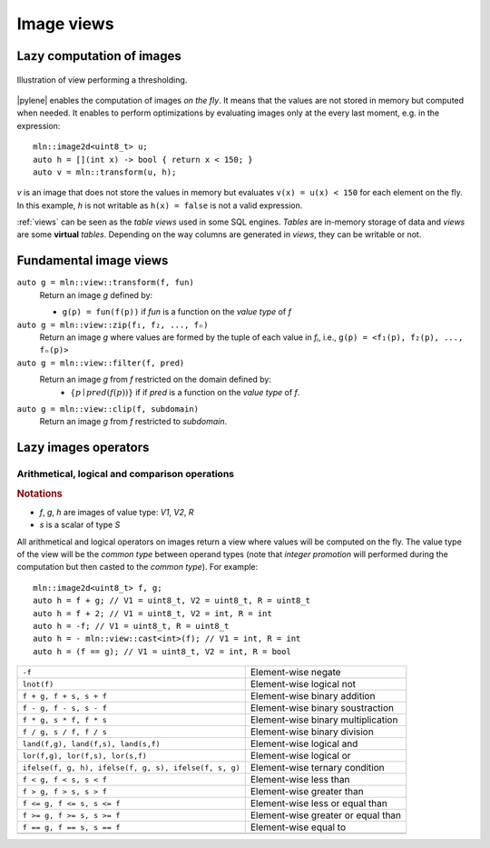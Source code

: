 Image views
===========

Lazy computation of images
--------------------------

.. figure:: /figures/core/transform_thresholding.svg
  :align: center
  
  Illustration of view performing a thresholding.

|pylene| enables the computation of images *on the fly*. It means that
the values are not stored in memory but computed when needed. It
enables to perform optimizations by evaluating images only at the
every last moment, e.g. in the expression::

  mln::image2d<uint8_t> u;
  auto h = [](int x) -> bool { return x < 150; }
  auto v = mln::transform(u, h);

`v` is an image that does not store the values in memory but evaluates ``v(x) = u(x) <
150`` for each element on the fly. In this example, `h` is not writable as ``h(x) =
false`` is not a valid expression.


:ref:`views` can be seen as the *table views* used in
some SQL engines. `Tables` are in-memory storage of data and `views`
are some **virtual** `tables`. Depending on the way columns are
generated in `views`, they can be writable or not. 


Fundamental image views
---------------------------

``auto g = mln::view::transform(f, fun)``
  Return an image `g` defined by:

  * ``g(p) = fun(f(p))`` if `fun` is a function on the `value type` of `f`

``auto g = mln::view::zip(f₁, f₂, ..., fₙ)``
  Return an image `g` where values are formed by the tuple of each
  value in `fᵢ`, i.e., ``g(p) = <f₁(p), f₂(p), ..., fₙ(p)>``

``auto g = mln::view::filter(f, pred)``
  Return an image `g` from `f` restricted on the domain defined by:
   * :math:`\{ p \mid pred(f(p)) \}` if if `pred` is a function on the
     `value type` of `f`.

``auto g = mln::view::clip(f, subdomain)``
  Return an image `g` from `f` restricted to `subdomain`.


Lazy images operators
---------------------

Arithmetical, logical and comparison operations
^^^^^^^^^^^^^^^^^^^^^^^^^^^^^^^^^^^^^^^^^^^^^^^

.. rubric:: Notations

* `f`, `g`, `h` are images of value type: `V1`, `V2`, `R`
* `s` is a scalar of type `S`

All arithmetical and logical operators on images return a view where
values will be computed on the fly. The value type of the view will be
the *common type* between operand types (note that *integer promotion*
will performed during the computation but then casted to the *common
type*). For example::

  mln::image2d<uint8_t> f, g;
  auto h = f + g; // V1 = uint8_t, V2 = uint8_t, R = uint8_t
  auto h = f + 2; // V1 = uint8_t, V2 = int, R = int
  auto h = -f; // V1 = uint8_t, R = uint8_t
  auto h = - mln::view::cast<int>(f); // V1 = int, R = int
  auto h = (f == g); // V1 = uint8_t, V2 = int, R = bool

.. topic:: Operators

+-------------------------------------------------------+------------------------------------+
| ``-f``                                                | Element-wise negate                |
+-------------------------------------------------------+------------------------------------+
| ``lnot(f)``                                           | Element-wise logical not           |
+-------------------------------------------------------+------------------------------------+
| ``f + g, f + s, s + f``                               | Element-wise binary addition       |
+-------------------------------------------------------+------------------------------------+
| ``f - g, f - s, s - f``                               | Element-wise binary soustraction   |
+-------------------------------------------------------+------------------------------------+
| ``f * g, s * f, f * s``                               | Element-wise binary multiplication |
+-------------------------------------------------------+------------------------------------+
| ``f / g, s / f, f / s``                               | Element-wise binary division       |
+-------------------------------------------------------+------------------------------------+
| ``land(f,g), land(f,s), land(s,f)``                   | Element-wise logical and           |
+-------------------------------------------------------+------------------------------------+
| ``lor(f,g), lor(f,s), lor(s,f)``                      | Element-wise logical or            |
+-------------------------------------------------------+------------------------------------+
| ``ifelse(f, g, h), ifelse(f, g, s), ifelse(f, s, g)`` | Element-wise ternary condition     |
+-------------------------------------------------------+------------------------------------+
| ``f < g, f < s, s < f``                               | Element-wise less than             |
+-------------------------------------------------------+------------------------------------+
| ``f > g, f > s, s > f``                               | Element-wise greater than          |
+-------------------------------------------------------+------------------------------------+
| ``f <= g, f <= s, s <= f``                            | Element-wise less or equal than    |
+-------------------------------------------------------+------------------------------------+
| ``f >= g, f >= s, s >= f``                            | Element-wise greater or equal than |
+-------------------------------------------------------+------------------------------------+
| ``f == g, f == s, s == f``                            | Element-wise equal to              |
+-------------------------------------------------------+------------------------------------+
|                                                       |                                    |
+-------------------------------------------------------+------------------------------------+
